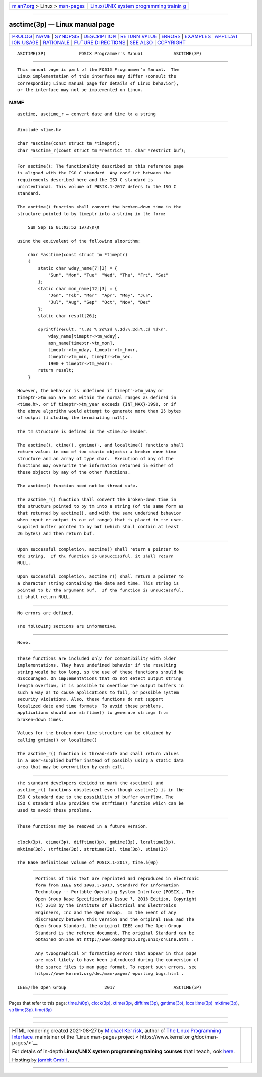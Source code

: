 .. container:: page-top

.. container:: nav-bar

   +----------------------------------+----------------------------------+
   | `m                               | `Linux/UNIX system programming   |
   | an7.org <../../../index.html>`__ | trainin                          |
   | > Linux >                        | g <http://man7.org/training/>`__ |
   | `man-pages <../index.html>`__    |                                  |
   +----------------------------------+----------------------------------+

--------------

asctime(3p) — Linux manual page
===============================

+-----------------------------------+-----------------------------------+
| `PROLOG <#PROLOG>`__ \|           |                                   |
| `NAME <#NAME>`__ \|               |                                   |
| `SYNOPSIS <#SYNOPSIS>`__ \|       |                                   |
| `DESCRIPTION <#DESCRIPTION>`__ \| |                                   |
| `RETURN VALUE <#RETURN_VALUE>`__  |                                   |
| \| `ERRORS <#ERRORS>`__ \|        |                                   |
| `EXAMPLES <#EXAMPLES>`__ \|       |                                   |
| `APPLICAT                         |                                   |
| ION USAGE <#APPLICATION_USAGE>`__ |                                   |
| \| `RATIONALE <#RATIONALE>`__ \|  |                                   |
| `FUTURE D                         |                                   |
| IRECTIONS <#FUTURE_DIRECTIONS>`__ |                                   |
| \| `SEE ALSO <#SEE_ALSO>`__ \|    |                                   |
| `COPYRIGHT <#COPYRIGHT>`__        |                                   |
+-----------------------------------+-----------------------------------+
| .. container:: man-search-box     |                                   |
+-----------------------------------+-----------------------------------+

::

   ASCTIME(3P)             POSIX Programmer's Manual            ASCTIME(3P)


-----------------------------------------------------

::

          This manual page is part of the POSIX Programmer's Manual.  The
          Linux implementation of this interface may differ (consult the
          corresponding Linux manual page for details of Linux behavior),
          or the interface may not be implemented on Linux.

NAME
-------------------------------------------------

::

          asctime, asctime_r — convert date and time to a string


---------------------------------------------------------

::

          #include <time.h>

          char *asctime(const struct tm *timeptr);
          char *asctime_r(const struct tm *restrict tm, char *restrict buf);


---------------------------------------------------------------

::

          For asctime(): The functionality described on this reference page
          is aligned with the ISO C standard. Any conflict between the
          requirements described here and the ISO C standard is
          unintentional. This volume of POSIX.1‐2017 defers to the ISO C
          standard.

          The asctime() function shall convert the broken-down time in the
          structure pointed to by timeptr into a string in the form:

              Sun Sep 16 01:03:52 1973\n\0

          using the equivalent of the following algorithm:

              char *asctime(const struct tm *timeptr)
              {
                  static char wday_name[7][3] = {
                      "Sun", "Mon", "Tue", "Wed", "Thu", "Fri", "Sat"
                  };
                  static char mon_name[12][3] = {
                      "Jan", "Feb", "Mar", "Apr", "May", "Jun",
                      "Jul", "Aug", "Sep", "Oct", "Nov", "Dec"
                  };
                  static char result[26];

                  sprintf(result, "%.3s %.3s%3d %.2d:%.2d:%.2d %d\n",
                      wday_name[timeptr->tm_wday],
                      mon_name[timeptr->tm_mon],
                      timeptr->tm_mday, timeptr->tm_hour,
                      timeptr->tm_min, timeptr->tm_sec,
                      1900 + timeptr->tm_year);
                  return result;
              }

          However, the behavior is undefined if timeptr->tm_wday or
          timeptr->tm_mon are not within the normal ranges as defined in
          <time.h>, or if timeptr->tm_year exceeds {INT_MAX}-1990, or if
          the above algorithm would attempt to generate more than 26 bytes
          of output (including the terminating null).

          The tm structure is defined in the <time.h> header.

          The asctime(), ctime(), gmtime(), and localtime() functions shall
          return values in one of two static objects: a broken-down time
          structure and an array of type char.  Execution of any of the
          functions may overwrite the information returned in either of
          these objects by any of the other functions.

          The asctime() function need not be thread-safe.

          The asctime_r() function shall convert the broken-down time in
          the structure pointed to by tm into a string (of the same form as
          that returned by asctime(), and with the same undefined behavior
          when input or output is out of range) that is placed in the user-
          supplied buffer pointed to by buf (which shall contain at least
          26 bytes) and then return buf.


-----------------------------------------------------------------

::

          Upon successful completion, asctime() shall return a pointer to
          the string.  If the function is unsuccessful, it shall return
          NULL.

          Upon successful completion, asctime_r() shall return a pointer to
          a character string containing the date and time. This string is
          pointed to by the argument buf.  If the function is unsuccessful,
          it shall return NULL.


-----------------------------------------------------

::

          No errors are defined.

          The following sections are informative.


---------------------------------------------------------

::

          None.


---------------------------------------------------------------------------

::

          These functions are included only for compatibility with older
          implementations. They have undefined behavior if the resulting
          string would be too long, so the use of these functions should be
          discouraged. On implementations that do not detect output string
          length overflow, it is possible to overflow the output buffers in
          such a way as to cause applications to fail, or possible system
          security violations. Also, these functions do not support
          localized date and time formats. To avoid these problems,
          applications should use strftime() to generate strings from
          broken-down times.

          Values for the broken-down time structure can be obtained by
          calling gmtime() or localtime().

          The asctime_r() function is thread-safe and shall return values
          in a user-supplied buffer instead of possibly using a static data
          area that may be overwritten by each call.


-----------------------------------------------------------

::

          The standard developers decided to mark the asctime() and
          asctime_r() functions obsolescent even though asctime() is in the
          ISO C standard due to the possibility of buffer overflow. The
          ISO C standard also provides the strftime() function which can be
          used to avoid these problems.


---------------------------------------------------------------------------

::

          These functions may be removed in a future version.


---------------------------------------------------------

::

          clock(3p), ctime(3p), difftime(3p), gmtime(3p), localtime(3p),
          mktime(3p), strftime(3p), strptime(3p), time(3p), utime(3p)

          The Base Definitions volume of POSIX.1‐2017, time.h(0p)


-----------------------------------------------------------

::

          Portions of this text are reprinted and reproduced in electronic
          form from IEEE Std 1003.1-2017, Standard for Information
          Technology -- Portable Operating System Interface (POSIX), The
          Open Group Base Specifications Issue 7, 2018 Edition, Copyright
          (C) 2018 by the Institute of Electrical and Electronics
          Engineers, Inc and The Open Group.  In the event of any
          discrepancy between this version and the original IEEE and The
          Open Group Standard, the original IEEE and The Open Group
          Standard is the referee document. The original Standard can be
          obtained online at http://www.opengroup.org/unix/online.html .

          Any typographical or formatting errors that appear in this page
          are most likely to have been introduced during the conversion of
          the source files to man page format. To report such errors, see
          https://www.kernel.org/doc/man-pages/reporting_bugs.html .

   IEEE/The Open Group               2017                       ASCTIME(3P)

--------------

Pages that refer to this page: `time.h(0p) <../man0/time.h.0p.html>`__, 
`clock(3p) <../man3/clock.3p.html>`__, 
`ctime(3p) <../man3/ctime.3p.html>`__, 
`difftime(3p) <../man3/difftime.3p.html>`__, 
`gmtime(3p) <../man3/gmtime.3p.html>`__, 
`localtime(3p) <../man3/localtime.3p.html>`__, 
`mktime(3p) <../man3/mktime.3p.html>`__, 
`strftime(3p) <../man3/strftime.3p.html>`__, 
`time(3p) <../man3/time.3p.html>`__

--------------

--------------

.. container:: footer

   +-----------------------+-----------------------+-----------------------+
   | HTML rendering        |                       | |Cover of TLPI|       |
   | created 2021-08-27 by |                       |                       |
   | `Michael              |                       |                       |
   | Ker                   |                       |                       |
   | risk <https://man7.or |                       |                       |
   | g/mtk/index.html>`__, |                       |                       |
   | author of `The Linux  |                       |                       |
   | Programming           |                       |                       |
   | Interface <https:     |                       |                       |
   | //man7.org/tlpi/>`__, |                       |                       |
   | maintainer of the     |                       |                       |
   | `Linux man-pages      |                       |                       |
   | project <             |                       |                       |
   | https://www.kernel.or |                       |                       |
   | g/doc/man-pages/>`__. |                       |                       |
   |                       |                       |                       |
   | For details of        |                       |                       |
   | in-depth **Linux/UNIX |                       |                       |
   | system programming    |                       |                       |
   | training courses**    |                       |                       |
   | that I teach, look    |                       |                       |
   | `here <https://ma     |                       |                       |
   | n7.org/training/>`__. |                       |                       |
   |                       |                       |                       |
   | Hosting by `jambit    |                       |                       |
   | GmbH                  |                       |                       |
   | <https://www.jambit.c |                       |                       |
   | om/index_en.html>`__. |                       |                       |
   +-----------------------+-----------------------+-----------------------+

--------------

.. container:: statcounter

   |Web Analytics Made Easy - StatCounter|

.. |Cover of TLPI| image:: https://man7.org/tlpi/cover/TLPI-front-cover-vsmall.png
   :target: https://man7.org/tlpi/
.. |Web Analytics Made Easy - StatCounter| image:: https://c.statcounter.com/7422636/0/9b6714ff/1/
   :class: statcounter
   :target: https://statcounter.com/

